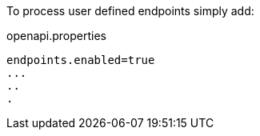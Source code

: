 To process user defined endpoints simply add:

.openapi.properties
----
endpoints.enabled=true
...
..
.
----